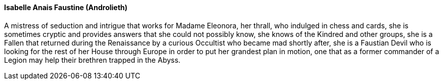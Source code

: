 ==== Isabelle Anais Faustine (Androlieth)
A mistress of seduction and intrigue that works for Madame Eleonora, her 
thrall, who indulged in chess and cards, she is sometimes cryptic and provides 
answers that she could not possibly know, she knows of the Kindred and other 
groups, she is a Fallen that returned during the Renaissance by a curious 
Occultist who became mad shortly after, she is a Faustian Devil who is looking 
for the rest of her House through Europe in order to put her grandest plan in 
motion, one that as a former commander of a Legion may help their brethren 
trapped in the Abyss.
